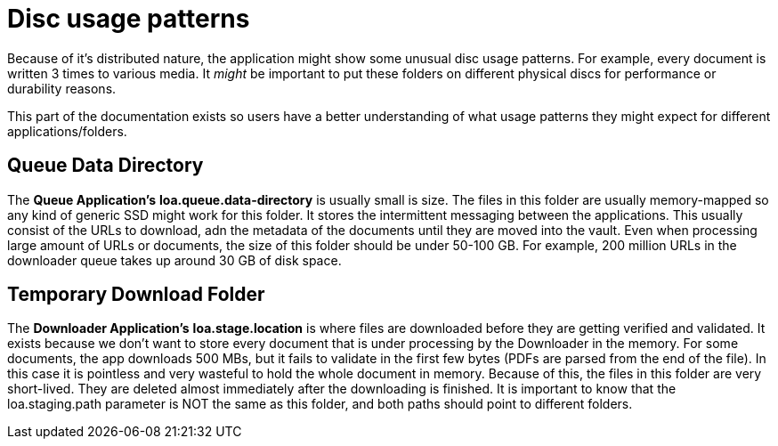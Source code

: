 = Disc usage patterns

Because of it's distributed nature, the application might show some unusual disc usage patterns.
For example, every document is written 3 times to various media.
It _might_ be important to put these folders on different physical discs for performance or durability reasons.

This part of the documentation exists so users have a better understanding of what usage patterns they might expect for different applications/folders.

== Queue Data Directory

The *Queue Application's* *loa.queue.data-directory* is usually small is size.
The files in this folder are usually memory-mapped so any kind of generic SSD might work for this folder.
It stores the intermittent messaging between the applications.
This usually consist of the URLs to download, adn the metadata of the documents until they are moved into the vault.
Even when processing large amount of URLs or documents, the size of this folder should be under 50-100 GB.
For example, 200 million URLs in the downloader queue takes up around 30 GB of disk space.

== Temporary Download Folder

The *Downloader Application's* *loa.stage.location* is where files are downloaded before they are getting verified and validated.
It exists because we don't want to store every document that is under processing by the Downloader in the memory.
For some documents, the app downloads 500 MBs, but it fails to validate in the first few bytes (PDFs are parsed from the end of the file).
In this case it is pointless and very wasteful to hold the whole document in memory.
Because of this, the files in this folder are very short-lived. They are deleted almost immediately after the downloading is finished.
It is important to know that the loa.staging.path parameter is NOT the same as this folder, and both paths should point to different folders.
